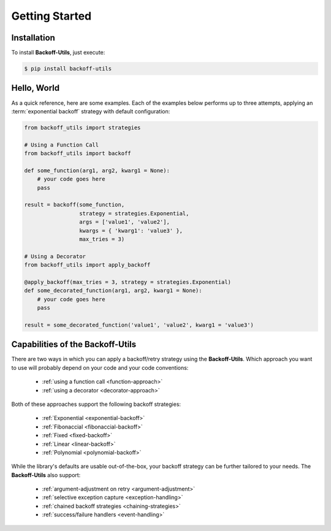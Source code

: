 *************************************
Getting Started
*************************************

.. |strong| raw:: html

  <strong>

.. |/strong| raw:: html

  </strong>

Installation
====================================

To install **Backoff-Utils**, just execute:

.. code:: bash

  $ pip install backoff-utils

Hello, World
===============

As a quick reference, here are some examples. Each of the examples below performs
up to three attempts, applying an :term:`exponential backoff` strategy with
default configuration:

.. code:: python

  from backoff_utils import strategies

  # Using a Function Call
  from backoff_utils import backoff

  def some_function(arg1, arg2, kwarg1 = None):
      # your code goes here
      pass

  result = backoff(some_function,
                   strategy = strategies.Exponential,
                   args = ['value1', 'value2'],
                   kwargs = { 'kwarg1': 'value3' },
                   max_tries = 3)

  # Using a Decorator
  from backoff_utils import apply_backoff

  @apply_backoff(max_tries = 3, strategy = strategies.Exponential)
  def some_decorated_function(arg1, arg2, kwarg1 = None):
      # your code goes here
      pass

  result = some_decorated_function('value1', 'value2', kwarg1 = 'value3')

Capabilities of the Backoff-Utils
=========================================

There are two ways in which you can apply a backoff/retry strategy using the
**Backoff-Utils**. Which approach you want to use will probably depend on your
code and your code conventions:

  * :ref:`using a function call <function-approach>`
  * :ref:`using a decorator <decorator-approach>`

Both of these approaches support the following backoff strategies:

  * :ref:`Exponential <exponential-backoff>`
  * :ref:`Fibonaccial <fibonaccial-backoff>`
  * :ref:`Fixed <fixed-backoff>`
  * :ref:`Linear <linear-backoff>`
  * :ref:`Polynomial <polynomial-backoff>`

While the library's defaults are usable out-of-the-box, your backoff strategy
can be further tailored to your needs. The **Backoff-Utils** also support:
  * :ref:`argument-adjustment on retry <argument-adjustment>`
  * :ref:`selective exception capture <exception-handling>`
  * :ref:`chained backoff strategies <chaining-strategies>`
  * :ref:`success/failure handlers <event-handling>`

.. seealso::

  While the **Backoff-Utils** are very straightforward to use, we recommend
  you review |strong| :doc:`Using the Backoff-Utils <using>` |/strong| to learn
  more about what it can do, and for a deep dive please see the
  |strong| :doc:`API Reference <api>` |/strong|.
